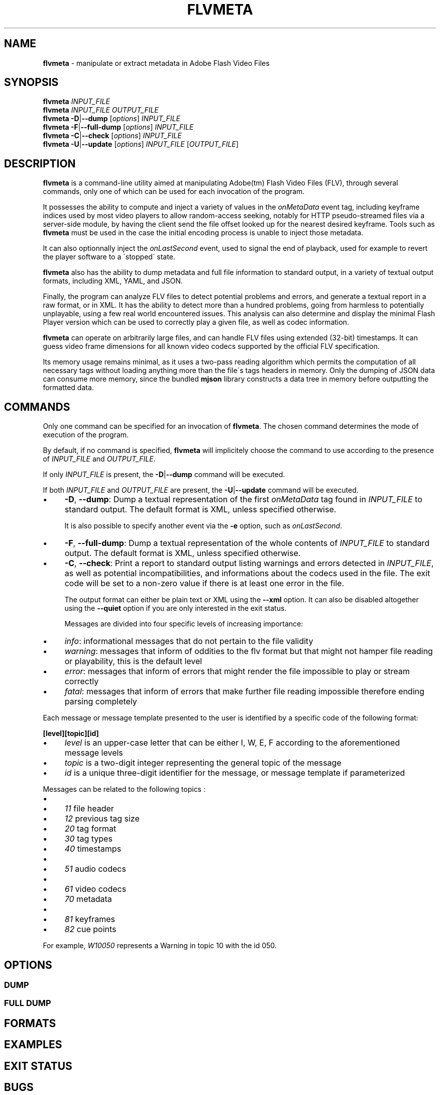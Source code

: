 .\" generated with Ronn/v0.7.3
.\" http://github.com/rtomayko/ronn/tree/0.7.3
.
.TH "FLVMETA" "1" "September 2011" "" ""
.
.SH "NAME"
\fBflvmeta\fR \- manipulate or extract metadata in Adobe Flash Video Files
.
.SH "SYNOPSIS"
\fBflvmeta\fR \fIINPUT_FILE\fR
.
.br
\fBflvmeta\fR \fIINPUT_FILE\fR \fIOUTPUT_FILE\fR
.
.br
\fBflvmeta\fR \fB\-D\fR|\fB\-\-dump\fR [\fIoptions\fR] \fIINPUT_FILE\fR
.
.br
\fBflvmeta\fR \fB\-F\fR|\fB\-\-full\-dump\fR [\fIoptions\fR] \fIINPUT_FILE\fR
.
.br
\fBflvmeta\fR \fB\-C\fR|\fB\-\-check\fR [\fIoptions\fR] \fIINPUT_FILE\fR
.
.br
\fBflvmeta\fR \fB\-U\fR|\fB\-\-update\fR [\fIoptions\fR] \fIINPUT_FILE\fR [\fIOUTPUT_FILE\fR]
.
.SH "DESCRIPTION"
\fBflvmeta\fR is a command\-line utility aimed at manipulating Adobe(tm) Flash Video Files (FLV), through several commands, only one of which can be used for each invocation of the program\.
.
.P
It possesses the ability to compute and inject a variety of values in the \fIonMetaData\fR event tag, including keyframe indices used by most video players to allow random\-access seeking, notably for HTTP pseudo\-streamed files via a server\-side module, by having the client send the file offset looked up for the nearest desired keyframe\. Tools such as \fBflvmeta\fR must be used in the case the initial encoding process is unable to inject those metadata\.
.
.P
It can also optionnally inject the \fIonLastSecond\fR event, used to signal the end of playback, used for example to revert the player software to a \'stopped\' state\.
.
.P
\fBflvmeta\fR also has the ability to dump metadata and full file information to standard output, in a variety of textual output formats, including XML, YAML, and JSON\.
.
.P
Finally, the program can analyze FLV files to detect potential problems and errors, and generate a textual report in a raw format, or in XML\. It has the ability to detect more than a hundred problems, going from harmless to potentially unplayable, using a few real world encountered issues\. This analysis can also determine and display the minimal Flash Player version which can be used to correctly play a given file, as well as codec information\.
.
.P
\fBflvmeta\fR can operate on arbitrarily large files, and can handle FLV files using extended (32\-bit) timestamps\. It can guess video frame dimensions for all known video codecs supported by the official FLV specification\.
.
.P
Its memory usage remains minimal, as it uses a two\-pass reading algorithm which permits the computation of all necessary tags without loading anything more than the file\'s tags headers in memory\. Only the dumping of JSON data can consume more memory, since the bundled \fBmjson\fR library constructs a data tree in memory before outputting the formatted data\.
.
.SH "COMMANDS"
Only one command can be specified for an invocation of \fBflvmeta\fR\. The chosen command determines the mode of execution of the program\.
.
.P
By default, if no command is specified, \fBflvmeta\fR will implicitely choose the command to use according to the presence of \fIINPUT_FILE\fR and \fIOUTPUT_FILE\fR\.
.
.P
If only \fIINPUT_FILE\fR is present, the \fB\-D\fR|\fB\-\-dump\fR command will be executed\.
.
.P
If both \fIINPUT_FILE\fR and \fIOUTPUT_FILE\fR are present, the \fB\-U\fR|\fB\-\-update\fR command will be executed\.
.
.IP "\(bu" 4
\fB\-D\fR, \fB\-\-dump\fR: Dump a textual representation of the first \fIonMetaData\fR tag found in \fIINPUT_FILE\fR to standard output\. The default format is XML, unless specified otherwise\.
.
.IP
It is also possible to specify another event via the \fB\-e\fR option, such as \fIonLastSecond\fR\.
.
.IP "\(bu" 4
\fB\-F\fR, \fB\-\-full\-dump\fR: Dump a textual representation of the whole contents of \fIINPUT_FILE\fR to standard output\. The default format is XML, unless specified otherwise\.
.
.IP "\(bu" 4
\fB\-C\fR, \fB\-\-check\fR: Print a report to standard output listing warnings and errors detected in \fIINPUT_FILE\fR, as well as potential incompatibilities, and informations about the codecs used in the file\. The exit code will be set to a non\-zero value if there is at least one error in the file\.
.
.IP
The output format can either be plain text or XML using the \fB\-\-xml\fR option\. It can also be disabled altogether using the \fB\-\-quiet\fR option if you are only interested in the exit status\.
.
.IP
Messages are divided into four specific levels of increasing importance:
.
.IP "\(bu" 4
\fIinfo\fR: informational messages that do not pertain to the file validity
.
.IP "\(bu" 4
\fIwarning\fR: messages that inform of oddities to the flv format but that might not hamper file reading or playability, this is the default level
.
.IP "\(bu" 4
\fIerror\fR: messages that inform of errors that might render the file impossible to play or stream correctly
.
.IP "\(bu" 4
\fIfatal\fR: messages that inform of errors that make further file reading impossible therefore ending parsing completely
.
.IP "" 0
.
.IP
Each message or message template presented to the user is identified by a specific code of the following format:
.
.IP
\fB[level][topic][id]\fR
.
.IP "\(bu" 4
\fIlevel\fR is an upper\-case letter that can be either I, W, E, F according to the aforementioned message levels
.
.IP "\(bu" 4
\fItopic\fR is a two\-digit integer representing the general topic of the message
.
.IP "\(bu" 4
\fIid\fR is a unique three\-digit identifier for the message, or message template if parameterized
.
.IP "" 0
.
.IP
Messages can be related to the following topics :
.
.IP "\(bu" 4
.
.IP "\(bu" 4
\fI11\fR file header
.
.IP "\(bu" 4
\fI12\fR previous tag size
.
.IP "" 0

.
.IP "\(bu" 4
\fI20\fR tag format
.
.IP "\(bu" 4
\fI30\fR tag types
.
.IP "\(bu" 4
\fI40\fR timestamps
.
.IP "\(bu" 4
.
.IP "\(bu" 4
\fI51\fR audio codecs
.
.IP "" 0

.
.IP "\(bu" 4
.
.IP "\(bu" 4
\fI61\fR video codecs
.
.IP "" 0

.
.IP "\(bu" 4
\fI70\fR metadata
.
.IP "\(bu" 4
.
.IP "\(bu" 4
\fI81\fR keyframes
.
.IP "\(bu" 4
\fI82\fR cue points
.
.IP "" 0

.
.IP "" 0
.
.IP
For example, \fIW10050\fR represents a Warning in topic 10 with the id 050\.
.
.IP "" 0
.
.SH "OPTIONS"
.
.SS "DUMP"
.
.SS "FULL DUMP"
.
.SH "FORMATS"
.
.SH "EXAMPLES"
.
.SH "EXIT STATUS"
.
.SH "BUGS"
\fBflvmeta\fR does not support encrypted FLV files yet\.
.
.SH "AUTHOR"
.
.SH "COPYRIGHT"
.
.SH "CONTACT"

